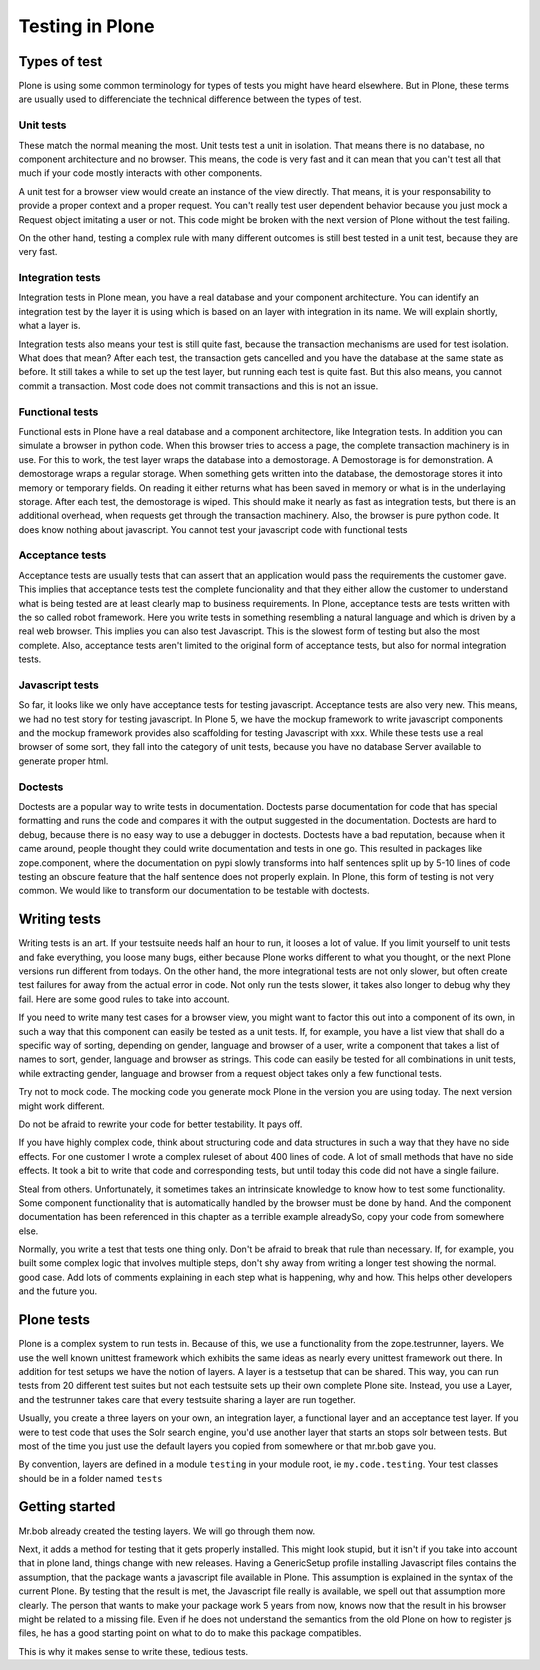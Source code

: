 Testing in Plone
================

Types of test
-------------

Plone is using some common terminology for types of tests you might have heard elsewhere. But in Plone, these terms are usually used to differenciate the technical difference between the types of test.

Unit tests
~~~~~~~~~~

These match the normal meaning the most. Unit tests test a unit in isolation. That means there is no database, no component architecture and no browser. This means, the code is very fast and it can mean that you can't test all that much if your code mostly interacts with other components.

A unit test for a browser view would create an instance of the view directly. That means, it is your responsability to provide a proper context and a proper request. You can't really test user dependent behavior because you just mock a Request object imitating a user or not. This code might be broken with the next version of Plone without the test failing.

On the other hand, testing a complex rule with many different outcomes is still best tested in a unit test, because they are very fast.

Integration tests
~~~~~~~~~~~~~~~~~

Integration tests in Plone mean, you have a real database and your component architecture. You can identify an integration test by the layer it is using which is based on an layer with integration in its name. We will explain shortly, what a layer is.

Integration tests also means your test is still quite fast, because the transaction mechanisms are used for test isolation. What does that mean? After each test, the transaction gets cancelled and you have the database at the same state as before. It still takes a while to set up the test layer, but running each test is quite fast. But this also means, you cannot commit a transaction. Most code does not commit transactions and this is not an issue.

Functional tests
~~~~~~~~~~~~~~~~

Functional ests in Plone have a real database and a component architectore, like Integration tests. In addition you can simulate a browser in python code. When this browser tries to access a page, the complete transaction machinery is in use. For this to work, the test layer wraps the database into a demostorage. A Demostorage is for demonstration. A demostorage wraps a regular storage. When something gets written into the database, the demostorage stores it into memory or temporary fields. On reading it either returns what has been saved in memory or what is in the underlaying storage.
After each test, the demostorage is wiped. This should make it nearly as fast as integration tests, but there is an additional overhead, when requests get through the transaction machinery.
Also, the browser is pure python code. It does know nothing about javascript. You cannot test your javascript code with functional tests

Acceptance tests
~~~~~~~~~~~~~~~~

Acceptance tests are usually tests that can assert that an application would pass the requirements the customer gave. This implies that acceptance tests test the complete funcionality and that they either allow the customer to understand what is being tested are at least clearly map to business requirements.
In Plone, acceptance tests are tests written with the so called robot framework. Here you write tests in something resembling a natural language and which is driven by a real web browser. This implies you can also test Javascript.
This is the slowest form of testing but also the most complete.
Also, acceptance tests aren't limited to the original form of acceptance tests, but also for normal integration tests.

Javascript tests
~~~~~~~~~~~~~~~~
So far, it looks like we only have acceptance tests for testing javascript. Acceptance tests are also very new. This means, we had no test story for testing javascript.
In Plone 5, we have the mockup framework to write javascript components and the mockup framework provides also scaffolding for testing Javascript with xxx. While these tests use a real browser of some sort, they fall into the category of unit tests, because you have no database Server available to generate proper html.

Doctests
~~~~~~~~
Doctests are a popular way to write tests in documentation. Doctests parse documentation for code that has special formatting and runs the code and compares it with the output suggested in the documentation.
Doctests are hard to debug, because there is no easy way to use a debugger in doctests. Doctests have a bad reputation, because when it came around, people thought they could write documentation and tests in one go. This resulted in packages like zope.component, where the documentation on pypi slowly transforms into half sentences split up by 5-10 lines of code testing an obscure feature that the half sentence does not properly explain.
In Plone, this form of testing is not very common.
We would like to transform our documentation to be testable with doctests.

Writing tests
-------------

Writing tests is an art. If your testsuite needs half an hour to run, it looses a lot of value. If you limit yourself to unit tests and fake everything, you loose many bugs, either because Plone works different to what you thought, or the next Plone versions run different from todays.
On the other hand, the more integrational tests are not only slower, but often create test failures for away from the actual error in code. Not only run the tests slower, it takes also longer to debug why they fail.
Here are some good rules to take into account.

If you need to write many test cases for a browser view, you might want to factor this out into a component of its own, in such a way that this component can easily be tested as a unit tests.
If, for example, you have a list view that shall do a specific way of sorting, depending on gender, language and browser of a user, write a component that takes a list of names to sort, gender, language and browser as strings.
This code can easily be tested for all combinations in unit tests, while extracting gender, language and browser from a request object takes only a few functional tests.

Try not to mock code. The mocking code you generate mock Plone in the version you are using today. The next version might work different.

Do not be afraid to rewrite your code for better testability. It pays off.

If you have highly complex code, think about structuring code and data structures in such a way that they have no side effects. For one customer I wrote a complex ruleset of about 400 lines of code. A lot of small methods that have no side effects. It took a bit to write that code and corresponding tests, but until today this code did not have a single failure.

Steal from others. Unfortunately, it sometimes takes an intrinsicate knowledge to know how to test some functionality. Some component functionality that is automatically handled by the browser must be done by hand. And the component documentation has been referenced in this chapter as a terrible example alreadySo, copy your code from somewhere else.

Normally, you write a test that tests one thing only. Don't be afraid to break that rule than necessary. If, for example, you built some complex logic that involves multiple steps, don't shy away from writing a longer test showing the normal. good case. Add lots of comments explaining in each step what is happening, why and how. This helps other developers and the future you.

Plone tests
-----------

Plone is a complex system to run tests in. Because of this, we use a functionality from the zope.testrunner, layers. We use the well known unittest framework which exhibits the same ideas as nearly every unittest framework out there. In addition for test setups we have the notion of layers. A layer is a testsetup that can be shared. This way, you can run tests from 20 different test suites but not each testsuite sets up their own complete Plone site. Instead, you use a Layer, and the testrunner takes care that every testsuite sharing a layer are run together.

Usually, you create a three layers on your own, an integration layer, a functional layer and an acceptance test layer. If you were to test code that uses the Solr search engine, you'd use another layer that starts an stops solr between tests. But most of the time you just use the default layers you copied from somewhere or that mr.bob gave you.

By convention, layers are defined in a module ``testing`` in your module root, ie ``my.code.testing``. Your test classes should be in a folder named ``tests``


Getting started
---------------

Mr.bob already created the testing layers.
We will go through them now.

Next, it adds a method for testing that it gets properly installed. This might look stupid, but it isn't if you take into account that in plone land, things change with new releases. Having a GenericSetup profile installing Javascript files contains the assumption, that the package wants a javascript file available in Plone.
This assumption is explained in the syntax of the current Plone. By testing that the result is met, the Javascript file really is available, we spell out that assumption more clearly.
The person that wants to make your package work 5 years from now, knows now that the result in his browser might be related to a missing file. Even if he does not understand the semantics from the old Plone on how to register js files, he has a good starting point on what to do to make this package compatibles.

This is why it makes sense to write these, tedious tests.


